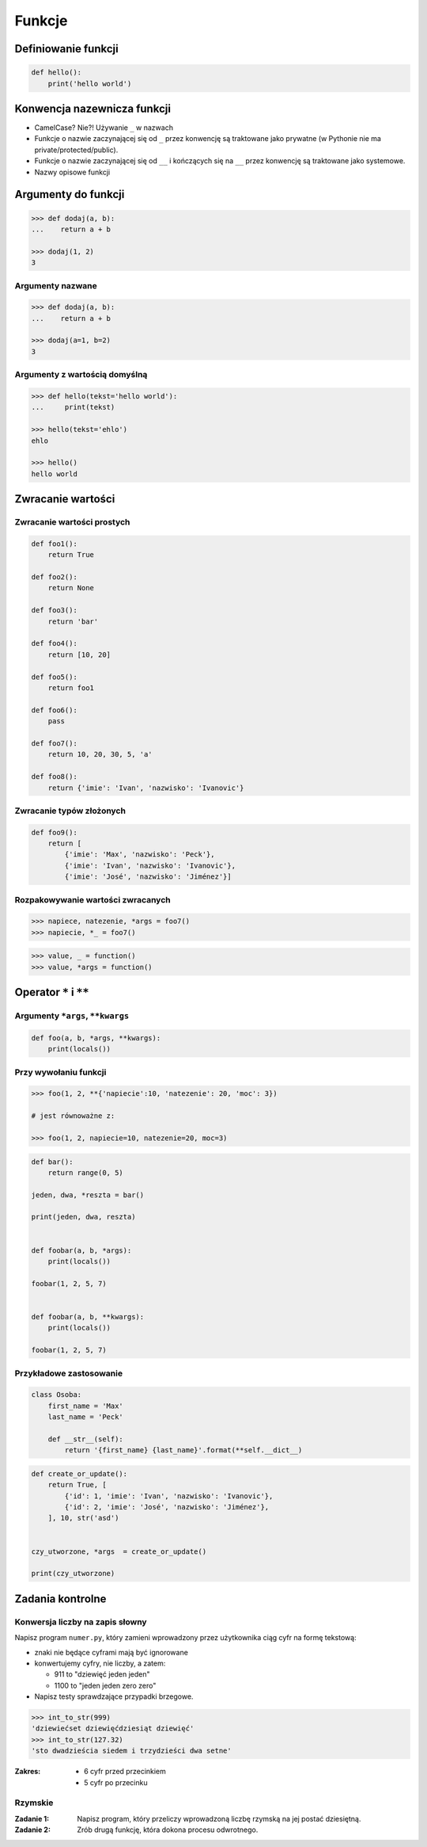 .. _Funkcje:

*******
Funkcje
*******


Definiowanie funkcji
====================

.. code-block:: python

    def hello():
        print('hello world')

Konwencja nazewnicza funkcji
============================

* CamelCase? Nie?! Używanie ``_`` w nazwach
* Funkcje o nazwie zaczynającej się od ``_`` przez konwencję są traktowane jako prywatne (w Pythonie nie ma private/protected/public).
* Funkcje o nazwie zaczynającej się od ``__`` i kończących się na ``__`` przez konwencję są traktowane jako systemowe.
* Nazwy opisowe funkcji

Argumenty do funkcji
====================

.. code-block:: python

    >>> def dodaj(a, b):
    ...    return a + b

    >>> dodaj(1, 2)
    3


Argumenty nazwane
-----------------

.. code-block:: python

    >>> def dodaj(a, b):
    ...    return a + b

    >>> dodaj(a=1, b=2)
    3

Argumenty z wartością domyślną
------------------------------

.. code-block:: python

    >>> def hello(tekst='hello world'):
    ...     print(tekst)

    >>> hello(tekst='ehlo')
    ehlo

    >>> hello()
    hello world

Zwracanie wartości
==================

Zwracanie wartości prostych
---------------------------

.. code-block:: python

    def foo1():
        return True

    def foo2():
        return None

    def foo3():
        return 'bar'

    def foo4():
        return [10, 20]

    def foo5():
        return foo1

    def foo6():
        pass

    def foo7():
        return 10, 20, 30, 5, 'a'

    def foo8():
        return {'imie': 'Ivan', 'nazwisko': 'Ivanovic'}


Zwracanie typów złożonych
-------------------------

.. code-block:: python

    def foo9():
        return [
            {'imie': 'Max', 'nazwisko': 'Peck'},
            {'imie': 'Ivan', 'nazwisko': 'Ivanovic'},
            {'imie': 'José', 'nazwisko': 'Jiménez'}]

Rozpakowywanie wartości zwracanych
----------------------------------

.. code-block:: python

    >>> napiece, natezenie, *args = foo7()
    >>> napiecie, *_ = foo7()

.. code-block:: python

    >>> value, _ = function()
    >>> value, *args = function()


Operator ``*`` i ``**``
=======================

.. todo:: zrobić lepsze przykłady wykorzystania parametrów z gwiazdką
.. todo:: zrobić zadania do rozwiązania dla parametrów z gwiazdką

Argumenty ``*args``, ``**kwargs``
---------------------------------

.. code-block:: python

    def foo(a, b, *args, **kwargs):
        print(locals())

Przy wywołaniu funkcji
----------------------

.. code-block:: python

    >>> foo(1, 2, **{'napiecie':10, 'natezenie': 20, 'moc': 3})

    # jest równoważne z:

    >>> foo(1, 2, napiecie=10, natezenie=20, moc=3)

.. code-block:: python

    def bar():
        return range(0, 5)

    jeden, dwa, *reszta = bar()

    print(jeden, dwa, reszta)


    def foobar(a, b, *args):
        print(locals())

    foobar(1, 2, 5, 7)


    def foobar(a, b, **kwargs):
        print(locals())

    foobar(1, 2, 5, 7)


Przykładowe zastosowanie
------------------------

.. code-block:: python

    class Osoba:
        first_name = 'Max'
        last_name = 'Peck'

        def __str__(self):
            return '{first_name} {last_name}'.format(**self.__dict__)

.. code-block:: python

    def create_or_update():
        return True, [
            {'id': 1, 'imie': 'Ivan', 'nazwisko': 'Ivanovic'},
            {'id': 2, 'imie': 'José', 'nazwisko': 'Jiménez'},
        ], 10, str('asd')


    czy_utworzone, *args  = create_or_update()

    print(czy_utworzone)


Zadania kontrolne
=================

Konwersja liczby na zapis słowny
--------------------------------
Napisz program ``numer.py``, który zamieni wprowadzony przez użytkownika ciąg cyfr na formę tekstową:

* znaki nie będące cyframi mają być ignorowane
* konwertujemy cyfry, nie liczby, a zatem:

  * 911 to "dziewięć jeden jeden"
  * 1100 to "jeden jeden zero zero"

* Napisz testy sprawdzające przypadki brzegowe.

.. code-block:: python

    >>> int_to_str(999)
    'dziewiećset dziewięćdziesiąt dziewięć'
    >>> int_to_str(127.32)
    'sto dwadzieścia siedem i trzydzieści dwa setne'

:Zakres:
    * 6 cyfr przed przecinkiem
    * 5 cyfr po przecinku


Rzymskie
--------
:Zadanie 1:
    Napisz program, który przeliczy wprowadzoną liczbę rzymską na jej postać dziesiętną.

:Zadanie 2:
    Zrób drugą funkcję, która dokona procesu odwrotnego.

